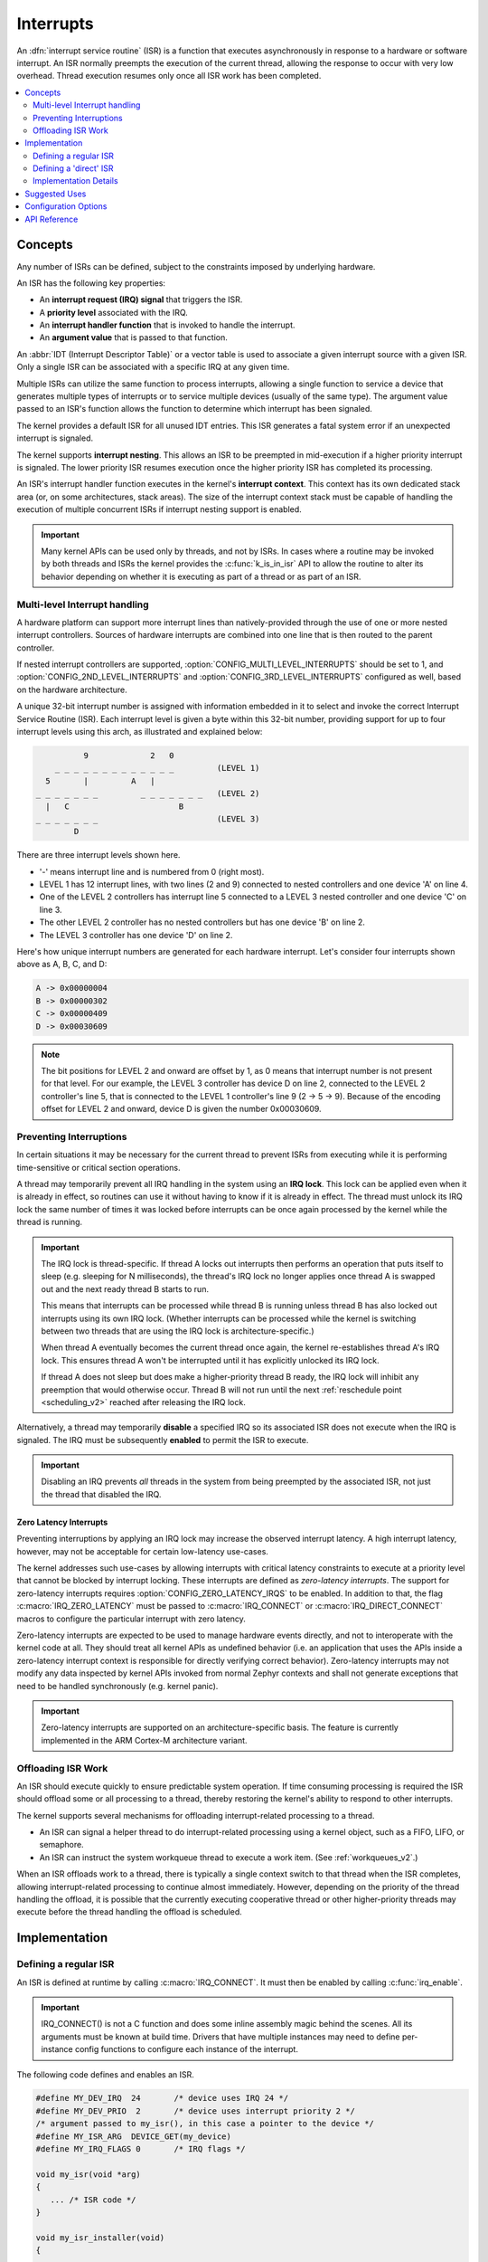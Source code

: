 .. _interrupts_v2:

Interrupts
##########

An :dfn:`interrupt service routine` (ISR) is a function that executes
asynchronously in response to a hardware or software interrupt.
An ISR normally preempts the execution of the current thread,
allowing the response to occur with very low overhead.
Thread execution resumes only once all ISR work has been completed.

.. contents::
    :local:
    :depth: 2

Concepts
********

Any number of ISRs can be defined, subject to the constraints imposed
by underlying hardware.

An ISR has the following key properties:

* An **interrupt request (IRQ) signal** that triggers the ISR.
* A **priority level** associated with the IRQ.
* An **interrupt handler function** that is invoked to handle the interrupt.
* An **argument value** that is passed to that function.

An :abbr:`IDT (Interrupt Descriptor Table)` or a vector table is used
to associate a given interrupt source with a given ISR.
Only a single ISR can be associated with a specific IRQ at any given time.

Multiple ISRs can utilize the same function to process interrupts,
allowing a single function to service a device that generates
multiple types of interrupts or to service multiple devices
(usually of the same type). The argument value passed to an ISR's function
allows the function to determine which interrupt has been signaled.

The kernel provides a default ISR for all unused IDT entries. This ISR
generates a fatal system error if an unexpected interrupt is signaled.

The kernel supports **interrupt nesting**. This allows an ISR to be preempted
in mid-execution if a higher priority interrupt is signaled. The lower
priority ISR resumes execution once the higher priority ISR has completed
its processing.

An ISR's interrupt handler function executes in the kernel's **interrupt
context**. This context has its own dedicated stack area (or, on some
architectures, stack areas). The size of the interrupt context stack must be
capable of handling the execution of multiple concurrent ISRs if interrupt
nesting support is enabled.

.. important::
    Many kernel APIs can be used only by threads, and not by ISRs. In cases
    where a routine may be invoked by both threads and ISRs the kernel
    provides the :c:func:`k_is_in_isr` API to allow the routine to
    alter its behavior depending on whether it is executing as part of
    a thread or as part of an ISR.

.. _multi_level_interrupts:

Multi-level Interrupt handling
==============================

A hardware platform can support more interrupt lines than natively-provided
through the use of one or more nested interrupt controllers.  Sources of
hardware interrupts are combined into one line that is then routed to
the parent controller.

If nested interrupt controllers are supported, :option:`CONFIG_MULTI_LEVEL_INTERRUPTS`
should be set to 1, and :option:`CONFIG_2ND_LEVEL_INTERRUPTS` and
:option:`CONFIG_3RD_LEVEL_INTERRUPTS` configured as well, based on the
hardware architecture.

A unique 32-bit interrupt number is assigned with information
embedded in it to select and invoke the correct Interrupt
Service Routine (ISR). Each interrupt level is given a byte within this 32-bit
number, providing support for up to four interrupt levels using this arch, as
illustrated and explained below:

.. code-block:: none

                 9             2   0
           _ _ _ _ _ _ _ _ _ _ _ _ _         (LEVEL 1)
         5       |         A   |
       _ _ _ _ _ _ _         _ _ _ _ _ _ _   (LEVEL 2)
         |   C                       B
       _ _ _ _ _ _ _                         (LEVEL 3)
               D

There are three interrupt levels shown here.

* '-' means interrupt line and is numbered from 0 (right most).
* LEVEL 1 has 12 interrupt lines, with two lines (2 and 9) connected
  to nested controllers and one device 'A' on line 4.
* One of the LEVEL 2 controllers has interrupt line 5 connected to
  a LEVEL 3 nested controller and one device 'C' on line 3.
* The other LEVEL 2 controller has no nested controllers but has one
  device 'B' on line 2.
* The LEVEL 3 controller has one device 'D' on line 2.

Here's how unique interrupt numbers are generated for each
hardware interrupt.  Let's consider four interrupts shown above
as A, B, C, and D:

.. code-block:: none

   A -> 0x00000004
   B -> 0x00000302
   C -> 0x00000409
   D -> 0x00030609

.. note::
   The bit positions for LEVEL 2 and onward are offset by 1, as 0 means that
   interrupt number is not present for that level. For our example, the LEVEL 3
   controller has device D on line 2, connected to the LEVEL 2 controller's line
   5, that is connected to the LEVEL 1 controller's line 9 (2 -> 5 -> 9).
   Because of the encoding offset for LEVEL 2 and onward, device D is given the
   number 0x00030609.

Preventing Interruptions
========================

In certain situations it may be necessary for the current thread to
prevent ISRs from executing while it is performing time-sensitive
or critical section operations.

A thread may temporarily prevent all IRQ handling in the system using
an **IRQ lock**. This lock can be applied even when it is already in effect,
so routines can use it without having to know if it is already in effect.
The thread must unlock its IRQ lock the same number of times it was locked
before interrupts can be once again processed by the kernel while the thread
is running.

.. important::
    The IRQ lock is thread-specific. If thread A locks out interrupts
    then performs an operation that puts itself to sleep (e.g. sleeping
    for N milliseconds), the thread's IRQ lock no longer applies once
    thread A is swapped out and the next ready thread B starts to
    run.

    This means that interrupts can be processed while thread B is
    running unless thread B has also locked out interrupts using its own
    IRQ lock.  (Whether interrupts can be processed while the kernel is
    switching between two threads that are using the IRQ lock is
    architecture-specific.)

    When thread A eventually becomes the current thread once again, the kernel
    re-establishes thread A's IRQ lock. This ensures thread A won't be
    interrupted until it has explicitly unlocked its IRQ lock.

    If thread A does not sleep but does make a higher-priority thread B
    ready, the IRQ lock will inhibit any preemption that would otherwise
    occur.  Thread B will not run until the next :ref:`reschedule point
    <scheduling_v2>` reached after releasing the IRQ lock.

Alternatively, a thread may temporarily **disable** a specified IRQ
so its associated ISR does not execute when the IRQ is signaled.
The IRQ must be subsequently **enabled** to permit the ISR to execute.

.. important::
    Disabling an IRQ prevents *all* threads in the system from being preempted
    by the associated ISR, not just the thread that disabled the IRQ.

Zero Latency Interrupts
-----------------------

Preventing interruptions by applying an IRQ lock may increase the observed
interrupt latency. A high interrupt latency, however, may not be acceptable
for certain low-latency use-cases.

The kernel addresses such use-cases by allowing interrupts with critical
latency constraints to execute at a priority level that cannot be blocked
by interrupt locking. These interrupts are defined as
*zero-latency interrupts*. The support for zero-latency interrupts requires
:option:`CONFIG_ZERO_LATENCY_IRQS` to be enabled. In addition to that, the
flag :c:macro:`IRQ_ZERO_LATENCY` must be passed to :c:macro:`IRQ_CONNECT` or
:c:macro:`IRQ_DIRECT_CONNECT` macros to configure the particular interrupt
with zero latency.

Zero-latency interrupts are expected to be used to manage hardware events
directly, and not to interoperate with the kernel code at all. They should
treat all kernel APIs as undefined behavior (i.e. an application that uses the
APIs inside a zero-latency interrupt context is responsible for directly
verifying correct behavior). Zero-latency interrupts may not modify any data
inspected by kernel APIs invoked from normal Zephyr contexts and shall not
generate exceptions that need to be handled synchronously (e.g. kernel panic).

.. important::
    Zero-latency interrupts are supported on an architecture-specific basis.
    The feature is currently implemented in the ARM Cortex-M architecture
    variant.

Offloading ISR Work
===================

An ISR should execute quickly to ensure predictable system operation.
If time consuming processing is required the ISR should offload some or all
processing to a thread, thereby restoring the kernel's ability to respond
to other interrupts.

The kernel supports several mechanisms for offloading interrupt-related
processing to a thread.

* An ISR can signal a helper thread to do interrupt-related processing
  using a kernel object, such as a FIFO, LIFO, or semaphore.

* An ISR can instruct the system workqueue thread to execute a work item.
  (See :ref:`workqueues_v2`.)

When an ISR offloads work to a thread, there is typically a single context
switch to that thread when the ISR completes, allowing interrupt-related
processing to continue almost immediately. However, depending on the
priority of the thread handling the offload, it is possible that
the currently executing cooperative thread or other higher-priority threads
may execute before the thread handling the offload is scheduled.

Implementation
**************

Defining a regular ISR
======================

An ISR is defined at runtime by calling :c:macro:`IRQ_CONNECT`. It must
then be enabled by calling :c:func:`irq_enable`.

.. important::
    IRQ_CONNECT() is not a C function and does some inline assembly magic
    behind the scenes. All its arguments must be known at build time.
    Drivers that have multiple instances may need to define per-instance
    config functions to configure each instance of the interrupt.

The following code defines and enables an ISR.

.. code-block:: c

    #define MY_DEV_IRQ  24       /* device uses IRQ 24 */
    #define MY_DEV_PRIO  2       /* device uses interrupt priority 2 */
    /* argument passed to my_isr(), in this case a pointer to the device */
    #define MY_ISR_ARG  DEVICE_GET(my_device)
    #define MY_IRQ_FLAGS 0       /* IRQ flags */

    void my_isr(void *arg)
    {
       ... /* ISR code */
    }

    void my_isr_installer(void)
    {
       ...
       IRQ_CONNECT(MY_DEV_IRQ, MY_DEV_PRIO, my_isr, MY_ISR_ARG, MY_IRQ_FLAGS);
       irq_enable(MY_DEV_IRQ);
       ...
    }

Since the :c:macro:`IRQ_CONNECT` macro requires that all its parameters be
known at build time, in some cases this may not be acceptable. It is also
possible to install interrupts at runtime with
:c:func:`irq_connect_dynamic`. It is used in exactly the same way as
:c:macro:`IRQ_CONNECT`:

.. code-block:: c

    void my_isr_installer(void)
    {
       ...
       irq_connect_dynamic(MY_DEV_IRQ, MY_DEV_PRIO, my_isr, MY_ISR_ARG,
                           MY_IRQ_FLAGS);
       irq_enable(MY_DEV_IRQ);
       ...
    }

Dynamic interrupts require the :option:`CONFIG_DYNAMIC_INTERRUPTS` option to
be enabled. Removing or re-configuring a dynamic interrupt is currently
unsupported.

Defining a 'direct' ISR
=======================

Regular Zephyr interrupts introduce some overhead which may be unacceptable
for some low-latency use-cases. Specifically:

* The argument to the ISR is retrieved and passed to the ISR

* If power management is enabled and the system was idle, all the hardware
  will be resumed from low-power state before the ISR is executed, which can be
  very time-consuming

* Although some architectures will do this in hardware, other architectures
  need to switch to the interrupt stack in code

* After the interrupt is serviced, the OS then performs some logic to
  potentially make a scheduling decision.

Zephyr supports so-called 'direct' interrupts, which are installed via
:c:macro:`IRQ_DIRECT_CONNECT`. These direct interrupts have some special
implementation requirements and a reduced feature set; see the definition
of :c:macro:`IRQ_DIRECT_CONNECT` for details.

The following code demonstrates a direct ISR:

.. code-block:: c

    #define MY_DEV_IRQ  24       /* device uses IRQ 24 */
    #define MY_DEV_PRIO  2       /* device uses interrupt priority 2 */
    /* argument passed to my_isr(), in this case a pointer to the device */
    #define MY_IRQ_FLAGS 0       /* IRQ flags */

    ISR_DIRECT_DECLARE(my_isr)
    {
       do_stuff();
       ISR_DIRECT_PM(); /* PM done after servicing interrupt for best latency */
       return 1; /* We should check if scheduling decision should be made */
    }

    void my_isr_installer(void)
    {
       ...
       IRQ_DIRECT_CONNECT(MY_DEV_IRQ, MY_DEV_PRIO, my_isr, MY_IRQ_FLAGS);
       irq_enable(MY_DEV_IRQ);
       ...
    }

Installation of dynamic direct interrupts is supported on an
architecture-specific basis. (The feature is currently implemented in
ARM Cortex-M architecture variant. Dynamic direct interrupts feature is
exposed to the user via an ARM-only API.)

Implementation Details
======================

Interrupt tables are set up at build time using some special build tools.  The
details laid out here apply to all architectures except x86, which are
covered in the `x86 Details`_ section below.

Any invocation of :c:macro:`IRQ_CONNECT` will declare an instance of
struct _isr_list which is placed in a special .intList section:

.. code-block:: c

    struct _isr_list {
        /** IRQ line number */
        int32_t irq;
        /** Flags for this IRQ, see ISR_FLAG_* definitions */
        int32_t flags;
        /** ISR to call */
        void *func;
        /** Parameter for non-direct IRQs */
        void *param;
    };

Zephyr is built in two phases; the first phase of the build produces
``${ZEPHYR_PREBUILT_EXECUTABLE}``.elf which contains all the entries in
the .intList section preceded by a header:

.. code-block:: c

    struct {
        void *spurious_irq_handler;
        void *sw_irq_handler;
        uint32_t num_isrs;
        uint32_t num_vectors;
        struct _isr_list isrs[];  <- of size num_isrs
    };

This data consisting of the header and instances of struct _isr_list inside
``${ZEPHYR_PREBUILT_EXECUTABLE}``.elf is then used by the
gen_isr_tables.py script to generate a C file defining a vector table and
software ISR table that are then compiled and linked into the final
application.

The priority level of any interrupt is not encoded in these tables, instead
:c:macro:`IRQ_CONNECT` also has a runtime component which programs the desired
priority level of the interrupt to the interrupt controller. Some architectures
do not support the notion of interrupt priority, in which case the priority
argument is ignored.

Vector Table
------------
A vector table is generated when CONFIG_GEN_IRQ_VECTOR_TABLE is enabled.  This
data structure is used natively by the CPU and is simply an array of function
pointers, where each element n corresponds to the IRQ handler for IRQ line n,
and the function pointers are:

#. For 'direct' interrupts declared with :c:macro:`IRQ_DIRECT_CONNECT`, the
   handler function will be placed here.
#. For regular interrupts declared with :c:macro:`IRQ_CONNECT`, the address
   of the common software IRQ handler is placed here. This code does common
   kernel interrupt bookkeeping and looks up the ISR and parameter from the
   software ISR table.
#. For interrupt lines that are not configured at all, the address of the
   spurious IRQ handler will be placed here. The spurious IRQ handler
   causes a system fatal error if encountered.

Some architectures (such as the Nios II internal interrupt controller) have a
common entry point for all interrupts and do not support a vector table, in
which case the CONFIG_GEN_IRQ_VECTOR_TABLE option should be disabled.

Some architectures may reserve some initial vectors for system exceptions
and declare this in a table elsewhere, in which case
CONFIG_GEN_IRQ_START_VECTOR needs to be set to properly offset the indices
in the table.

SW ISR Table
------------
This is an array of struct _isr_table_entry:

.. code-block:: c

    struct _isr_table_entry {
        void *arg;
        void (*isr)(void *);
    };

This is used by the common software IRQ handler to look up the ISR and its
argument and execute it. The active IRQ line is looked up in an interrupt
controller register and used to index this table.

x86 Details
-----------

The x86 architecture has a special type of vector table called the Interrupt
Descriptor Table (IDT) which must be laid out in a certain way per the x86
processor documentation.  It is still fundamentally a vector table, and the
:ref:`gen_idt.py` tool uses the .intList section to create it. However, on APIC-based
systems the indexes in the vector table do not correspond to the IRQ line. The
first 32 vectors are reserved for CPU exceptions, and all remaining vectors (up
to index 255) correspond to the priority level, in groups of 16. In this
scheme, interrupts of priority level 0 will be placed in vectors 32-47, level 1
48-63, and so forth. When the :ref:`gen_idt.py` tool is constructing the IDT, when it
configures an interrupt it will look for a free vector in the appropriate range
for the requested priority level and set the handler there.

On x86 when an interrupt or exception vector is executed by the CPU, there is
no foolproof way to determine which vector was fired, so a software ISR table
indexed by IRQ line is not used. Instead, the :c:macro:`IRQ_CONNECT` call
creates a small assembly language function which calls the common interrupt
code in :c:func:`_interrupt_enter` with the ISR and parameter as arguments.
It is the address of this assembly interrupt stub which gets placed in the IDT.
For interrupts declared with :c:macro:`IRQ_DIRECT_CONNECT` the parameterless
ISR is placed directly in the IDT.

On systems where the position in the vector table corresponds to the
interrupt's priority level, the interrupt controller needs to know at
runtime what vector is associated with an IRQ line. :ref:`gen_idt.py` additionally
creates an _irq_to_interrupt_vector array which maps an IRQ line to its
configured vector in the IDT. This is used at runtime by :c:macro:`IRQ_CONNECT`
to program the IRQ-to-vector association in the interrupt controller.

For dynamic interrupts, the build must generate some 4-byte dynamic interrupt
stubs, one stub per dynamic interrupt in use. The number of stubs is controlled
by the :option:`CONFIG_X86_DYNAMIC_IRQ_STUBS` option. Each stub pushes an
unique identifier which is then used to fetch the appropriate handler function
and parameter out of a table populated when the dynamic interrupt was
connected.

Suggested Uses
**************

Use a regular or direct ISR to perform interrupt processing that requires a
very rapid response, and can be done quickly without blocking.

.. note::
    Interrupt processing that is time consuming, or involves blocking,
    should be handed off to a thread. See `Offloading ISR Work`_ for
    a description of various techniques that can be used in an application.

Configuration Options
*********************

Related configuration options:

* :option:`CONFIG_ISR_STACK_SIZE`

Additional architecture-specific and device-specific configuration options
also exist.

API Reference
*************

.. doxygengroup:: isr_apis
   :project: Zephyr
